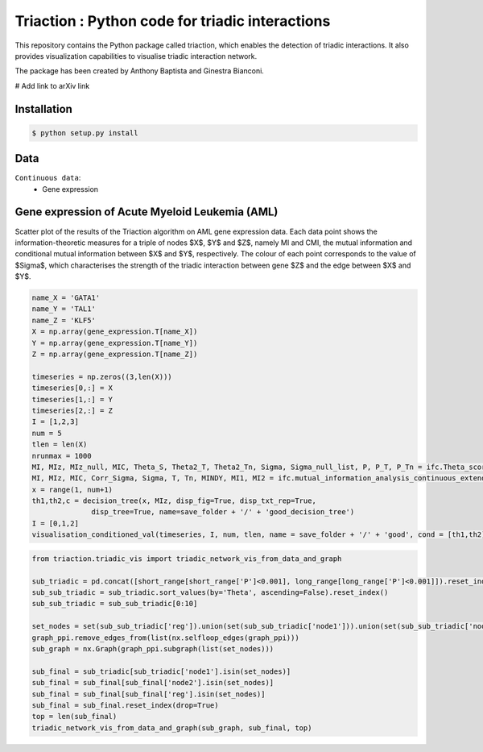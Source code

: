 =============================================================================================
Triaction : Python code for triadic interactions
=============================================================================================

.. image:: logo.png
   :width: 200

This repository contains the Python package called triaction, which enables the detection of triadic interactions. It also provides visualization capabilities to visualise triadic interaction network.

The package has been created by Anthony Baptista and Ginestra Bianconi.

# Add link to arXiv link

-----------------
 Installation
-----------------

.. code-block:: bash    

  $ python setup.py install

-----------------
Data
-----------------

``Continuous data``:
 * Gene expression


---------------------------------------------------
Gene expression of Acute Myeloid Leukemia (AML)
---------------------------------------------------

Scatter plot of the results of the Triaction algorithm on AML gene expression data. Each data point shows the information-theoretic measures for a triple of nodes $X$, $Y$ and $Z$, namely MI and CMI, the mutual information and conditional mutual information between $X$ and $Y$, respectively. The colour of each point corresponds to the value of $\Sigma$, which characterises the strength of the triadic interaction between gene $Z$ and the edge between $X$ and $Y$.

.. image:: output/MI_merge.png
   :width: 600

.. code-block:: Python  

   name_X = 'GATA1'
   name_Y = 'TAL1'
   name_Z = 'KLF5'
   X = np.array(gene_expression.T[name_X])
   Y = np.array(gene_expression.T[name_Y])
   Z = np.array(gene_expression.T[name_Z])

   timeseries = np.zeros((3,len(X)))
   timeseries[0,:] = X
   timeseries[1,:] = Y
   timeseries[2,:] = Z
   I = [1,2,3]
   num = 5
   tlen = len(X)
   nrunmax = 1000
   MI, MIz, MIz_null, MIC, Theta_S, Theta2_T, Theta2_Tn, Sigma, Sigma_null_list, P, P_T, P_Tn = ifc.Theta_score_null_model(timeseries, I, num, tlen, nrunmax, True, True)
   MI, MIz, MIC, Corr_Sigma, Sigma, T, Tn, MINDY, MI1, MI2 = ifc.mutual_information_analysis_continuous_extended(timeseries, [0,1,2], num, tlen)
   x = range(1, num+1)
   th1,th2,c = decision_tree(x, MIz, disp_fig=True, disp_txt_rep=True,
                 disp_tree=True, name=save_folder + '/' + 'good_decision_tree')
   I = [0,1,2]
   visualisation_conditioned_val(timeseries, I, num, tlen, name = save_folder + '/' + 'good', cond = [th1,th2])

.. image:: output/good.png
   :width: 800

.. code-block:: Python  

   from triaction.triadic_vis import triadic_network_vis_from_data_and_graph

   sub_triadic = pd.concat([short_range[short_range['P']<0.001], long_range[long_range['P']<0.001]]).reset_index()
   sub_sub_triadic = sub_triadic.sort_values(by='Theta', ascending=False).reset_index()
   sub_sub_triadic = sub_sub_triadic[0:10]
   
   set_nodes = set(sub_sub_triadic['reg']).union(set(sub_sub_triadic['node1'])).union(set(sub_sub_triadic['node2']))
   graph_ppi.remove_edges_from(list(nx.selfloop_edges(graph_ppi)))
   sub_graph = nx.Graph(graph_ppi.subgraph(list(set_nodes)))
   
   sub_final = sub_triadic[sub_triadic['node1'].isin(set_nodes)]
   sub_final = sub_final[sub_final['node2'].isin(set_nodes)]
   sub_final = sub_final[sub_final['reg'].isin(set_nodes)]
   sub_final = sub_final.reset_index(drop=True)
   top = len(sub_final)
   triadic_network_vis_from_data_and_graph(sub_graph, sub_final, top)

.. image:: output/triadic_vis_from_data.png
   :width: 800
